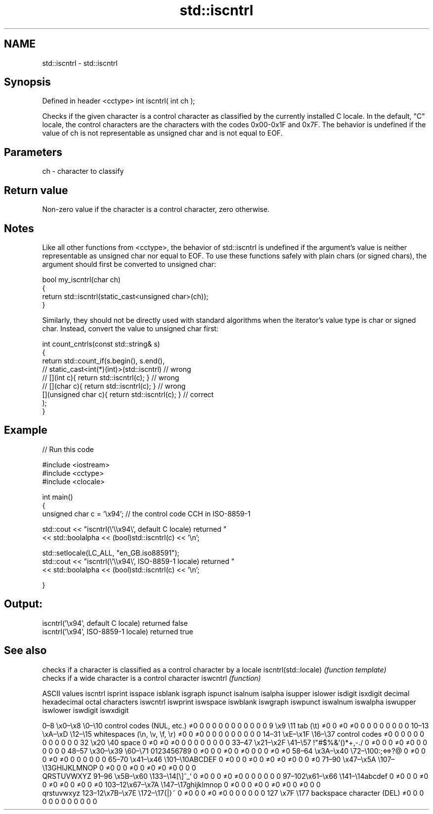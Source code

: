 .TH std::iscntrl 3 "2020.03.24" "http://cppreference.com" "C++ Standard Libary"
.SH NAME
std::iscntrl \- std::iscntrl

.SH Synopsis

Defined in header <cctype>
int iscntrl( int ch );

Checks if the given character is a control character as classified by the currently installed C locale. In the default, "C" locale, the control characters are the characters with the codes 0x00-0x1F and 0x7F.
The behavior is undefined if the value of ch is not representable as unsigned char and is not equal to EOF.

.SH Parameters


ch - character to classify


.SH Return value

Non-zero value if the character is a control character, zero otherwise.

.SH Notes

Like all other functions from <cctype>, the behavior of std::iscntrl is undefined if the argument's value is neither representable as unsigned char nor equal to EOF. To use these functions safely with plain chars (or signed chars), the argument should first be converted to unsigned char:

  bool my_iscntrl(char ch)
  {
      return std::iscntrl(static_cast<unsigned char>(ch));
  }

Similarly, they should not be directly used with standard algorithms when the iterator's value type is char or signed char. Instead, convert the value to unsigned char first:

  int count_cntrls(const std::string& s)
  {
      return std::count_if(s.begin(), s.end(),
                        // static_cast<int(*)(int)>(std::iscntrl)         // wrong
                        // [](int c){ return std::iscntrl(c); }           // wrong
                        // [](char c){ return std::iscntrl(c); }          // wrong
                           [](unsigned char c){ return std::iscntrl(c); } // correct
                          );
  }


.SH Example


// Run this code

  #include <iostream>
  #include <cctype>
  #include <clocale>

  int main()
  {
      unsigned char c = '\\x94'; // the control code CCH in ISO-8859-1

      std::cout << "iscntrl(\\'\\\\x94\\', default C locale) returned "
                 << std::boolalpha << (bool)std::iscntrl(c) << '\\n';

      std::setlocale(LC_ALL, "en_GB.iso88591");
      std::cout << "iscntrl(\\'\\\\x94\\', ISO-8859-1 locale) returned "
                << std::boolalpha << (bool)std::iscntrl(c) << '\\n';

  }

.SH Output:

  iscntrl('\\x94', default C locale) returned false
  iscntrl('\\x94', ISO-8859-1 locale) returned true



.SH See also


                     checks if a character is classified as a control character by a locale
iscntrl(std::locale) \fI(function template)\fP
                     checks if a wide character is a control character
iswcntrl             \fI(function)\fP


ASCII values                                               iscntrl  isprint  isspace  isblank  isgraph  ispunct  isalnum  isalpha  isupper  islower  isdigit  isxdigit
decimal hexadecimal octal     characters                   iswcntrl iswprint iswspace iswblank iswgraph iswpunct iswalnum iswalpha iswupper iswlower iswdigit iswxdigit

0–8   \\x0–\\x8   \\0–\\10  control codes (NUL, etc.)    ≠0     0        0        0        0        0        0        0        0        0        0        0
9       \\x9         \\11       tab (\\t)                     ≠0     0        ≠0     ≠0     0        0        0        0        0        0        0        0
10–13 \\xA–\\xD   \\12–\\15 whitespaces (\\n, \\v, \\f, \\r) ≠0     0        ≠0     0        0        0        0        0        0        0        0        0
14–31 \\xE–\\x1F  \\16–\\37 control codes                ≠0     0        0        0        0        0        0        0        0        0        0        0
32      \\x20        \\40       space                        0        ≠0     ≠0     ≠0     0        0        0        0        0        0        0        0
33–47 \\x21–\\x2F \\41–\\57 !"#$%&'()*+,-./              0        ≠0     0        0        ≠0     ≠0     0        0        0        0        0        0
48–57 \\x30–\\x39 \\60–\\71 0123456789                   0        ≠0     0        0        ≠0     0        ≠0     0        0        0        ≠0     ≠0
58–64 \\x3A–\\x40 \\72–\\100:;<=>?@                      0        ≠0     0        0        ≠0     ≠0     0        0        0        0        0        0
65–70 \\x41–\\x46 \\101–\\10ABCDEF                       0        ≠0     0        0        ≠0     0        ≠0     ≠0     ≠0     0        0        ≠0
71–90 \\x47–\\x5A \\107–\\13GHIJKLMNOP                   0        ≠0     0        0        ≠0     0        ≠0     ≠0     ≠0     0        0        0
                              QRSTUVWXYZ
91–96 \\x5B–\\x60 \\133–\\14[\\]^_`                       0        ≠0     0        0        ≠0     ≠0     0        0        0        0        0        0
97–102\\x61–\\x66 \\141–\\14abcdef                       0        ≠0     0        0        ≠0     0        ≠0     ≠0     0        ≠0     0        ≠0
103–12\\x67–\\x7A \\147–\\17ghijklmnop                   0        ≠0     0        0        ≠0     0        ≠0     ≠0     0        ≠0     0        0
                              qrstuvwxyz
123–12\\x7B–\\x7E \\172–\\17{|}~                         0        ≠0     0        0        ≠0     ≠0     0        0        0        0        0        0
127     \\x7F        \\177      backspace character (DEL)    ≠0     0        0        0        0        0        0        0        0        0        0        0




